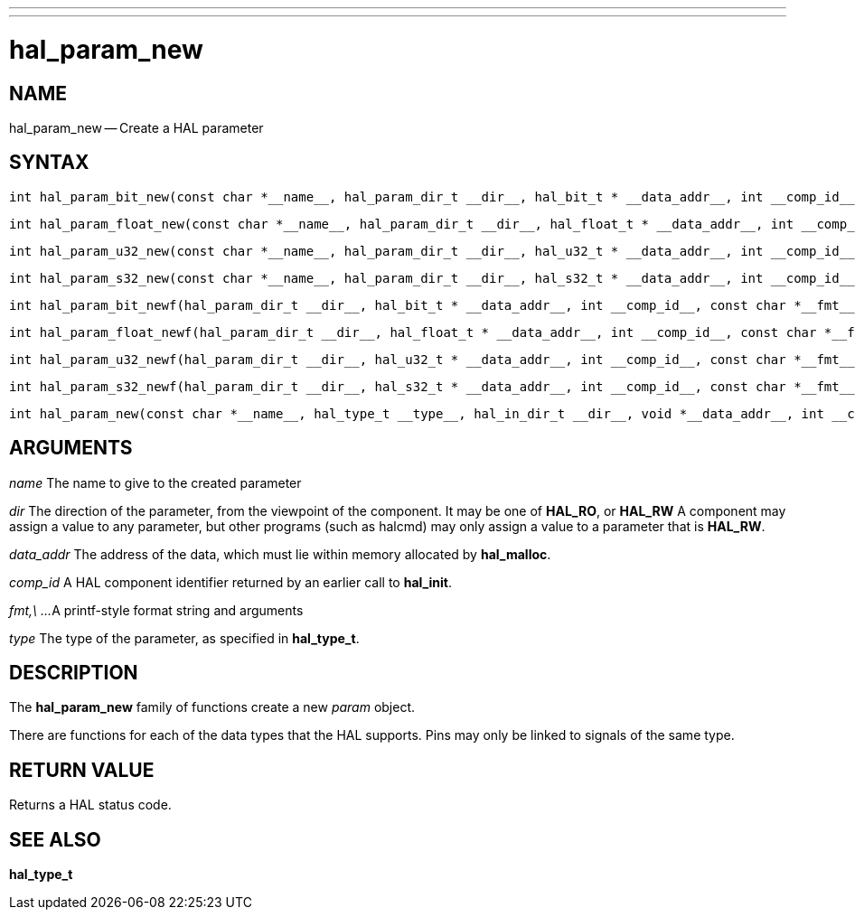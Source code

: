 ---
---
:skip-front-matter:

= hal_param_new
:manmanual: HAL Components
:mansource: ../man/man3/hal_param_new.3hal.asciidoc
:man version : 


== NAME

hal_param_new -- Create a HAL parameter



== SYNTAX

 int hal_param_bit_new(const char *__name__, hal_param_dir_t __dir__, hal_bit_t * __data_addr__, int __comp_id__)

 int hal_param_float_new(const char *__name__, hal_param_dir_t __dir__, hal_float_t * __data_addr__, int __comp_id__)

 int hal_param_u32_new(const char *__name__, hal_param_dir_t __dir__, hal_u32_t * __data_addr__, int __comp_id__)

 int hal_param_s32_new(const char *__name__, hal_param_dir_t __dir__, hal_s32_t * __data_addr__, int __comp_id__)

 int hal_param_bit_newf(hal_param_dir_t __dir__, hal_bit_t * __data_addr__, int __comp_id__, const char *__fmt__, __...__)

 int hal_param_float_newf(hal_param_dir_t __dir__, hal_float_t * __data_addr__, int __comp_id__, const char *__fmt__, __...__)

 int hal_param_u32_newf(hal_param_dir_t __dir__, hal_u32_t * __data_addr__, int __comp_id__, const char *__fmt__, __...__)

 int hal_param_s32_newf(hal_param_dir_t __dir__, hal_s32_t * __data_addr__, int __comp_id__, const char *__fmt__, __...__)

 int hal_param_new(const char *__name__, hal_type_t __type__, hal_in_dir_t __dir__, void *__data_addr__, int __comp_id__) 



== ARGUMENTS

__name__
The name to give to the created parameter

__dir__
The direction of the parameter, from the viewpoint of the component.  It may be
one of **HAL_RO**, or **HAL_RW** A component may assign a value to any
parameter, but other programs (such as halcmd) may only assign a value to a
parameter that is **HAL_RW**.

__data_addr__
The address of the data, which must lie within memory allocated by
**hal_malloc**.

__comp_id__
A HAL component identifier returned by an earlier call to **hal_init**.

__fmt,\ ...__
A printf-style format string and arguments

__type__
The type of the parameter, as specified in **hal_type_t**.



== DESCRIPTION
The **hal_param_new** family of functions create a new __param__ object.

There are functions for each of the data types that the HAL supports.  Pins may
only be linked to signals of the same type.



== RETURN VALUE
Returns a HAL status code.


== SEE ALSO
**hal_type_t**
